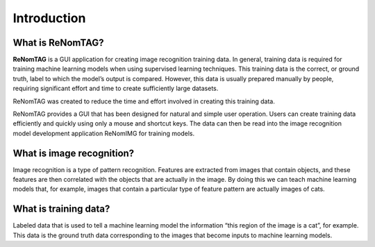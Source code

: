 Introduction
============

What is ReNomTAG?
----------------
.. image:: /_static/image/introduction.png

**ReNomTAG** is a GUI application for creating image recognition training data.
In general, training data is required for training machine learning models when using supervised learning techniques.
This training data is the correct, or ground truth, label to which the model’s output is compared.
However, this data is usually prepared manually by people, requiring significant effort and time to create sufficiently large datasets.

ReNomTAG was created to reduce the time and effort involved in creating this training data.

ReNomTAG provides a GUI that has been designed for natural and simple user operation.
Users can create training data efficiently and quickly using only a mouse and shortcut keys.
The data can then be read into the image recognition model development application ReNomIMG for training models.


What is image recognition?
----------------
Image recognition is a type of pattern recognition.
Features are extracted from images that contain objects, and these features are then correlated with the objects that are actually in the image.
By doing this we can teach machine learning models that, for example, images that contain a particular type of feature pattern are actually images of cats.


What is training data?
----------------
Labeled data that is used to tell a machine learning model the information “this region of the image is a cat”, for example.
This data is the ground truth data corresponding to the images that become inputs to machine learning models.

